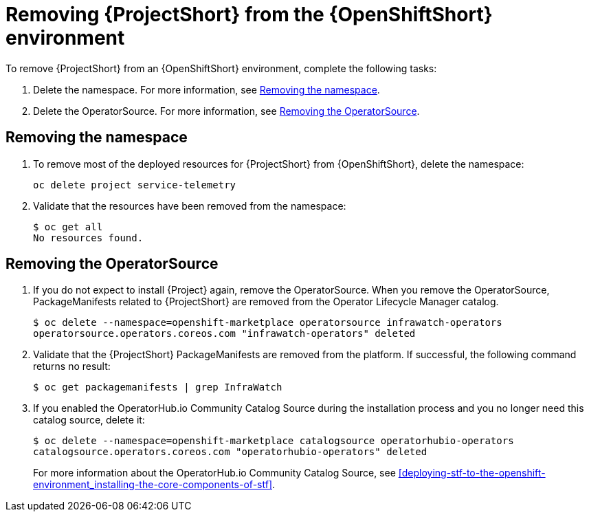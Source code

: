 // Module included in the following assemblies:
//
// <List assemblies here, each on a new line>

// This module can be included from assemblies using the following include statement:
// include::<path>/proc_removing-stf-from-the-openshift-environment.adoc[leveloffset=+1]

// The file name and the ID are based on the module title. For example:
// * file name: proc_doing-procedure-a.adoc
// * ID: [id='proc_doing-procedure-a_{context}']
// * Title: = Doing procedure A
//
// The ID is used as an anchor for linking to the module. Avoid changing
// it after the module has been published to ensure existing links are not
// broken.
//
// The `context` attribute enables module reuse. Every module's ID includes
// {context}, which ensures that the module has a unique ID even if it is
// reused multiple times in a guide.
//
// Start the title with a verb, such as Creating or Create. See also
// _Wording of headings_ in _The IBM Style Guide_.
[id='removing-stf-from-the-openshift-environment_{context}']
= Removing {ProjectShort} from the {OpenShiftShort} environment

To remove {ProjectShort} from an {OpenShiftShort} environment, complete the following tasks:

. Delete the namespace. For more information, see <<removing-the-namespace>>.
. Delete the OperatorSource. For more information, see <<removing-the-operatorsource>>.

[id='removing-the-namespace']
== Removing the namespace

. To remove most of the deployed resources for {ProjectShort} from {OpenShiftShort}, delete the namespace:
+
----
oc delete project service-telemetry
----

. Validate that the resources have been removed from the namespace:
+
----
$ oc get all
No resources found.
----

[id='removing-the-operatorsource']
== Removing the OperatorSource

. If you do not expect to install {Project} again, remove the OperatorSource. When you remove the OperatorSource, PackageManifests related to {ProjectShort} are removed from the Operator Lifecycle Manager catalog.
+
----
$ oc delete --namespace=openshift-marketplace operatorsource infrawatch-operators
operatorsource.operators.coreos.com "infrawatch-operators" deleted
----

. Validate that the {ProjectShort} PackageManifests are removed from the platform. If successful, the following command returns no result:
+
----
$ oc get packagemanifests | grep InfraWatch
----
+
. If you enabled the OperatorHub.io Community Catalog Source during the installation process and you no longer need this catalog source, delete it:
+
----
$ oc delete --namespace=openshift-marketplace catalogsource operatorhubio-operators
catalogsource.operators.coreos.com "operatorhubio-operators" deleted
----
+
For more information about the OperatorHub.io Community Catalog Source, see <<deploying-stf-to-the-openshift-environment_installing-the-core-components-of-stf>>.
